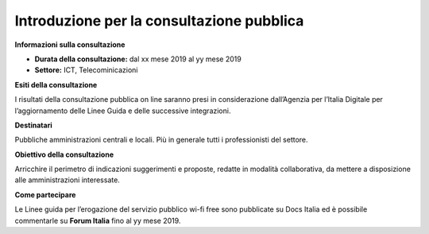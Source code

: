 Introduzione per la consultazione pubblica
==========================================


**Informazioni sulla consultazione**


- **Durata della consultazione:** dal xx mese 2019 al yy mese 2019


- **Settore:** ICT, Telecominicazioni


**Esiti della consultazione**

I risultati della consultazione pubblica on line saranno presi in considerazione dall’Agenzia per l’Italia Digitale per l’aggiornamento delle Linee Guida e delle successive integrazioni.

**Destinatari**

Pubbliche amministrazioni centrali e locali. Più in generale tutti i professionisti del settore.

**Obiettivo della consultazione**

Arricchire il perimetro di indicazioni suggerimenti e proposte, redatte in modalità collaborativa, da mettere a disposizione alle amministrazioni interessate.

**Come partecipare**

Le Linee guida per l’erogazione del servizio pubblico wi-fi free sono pubblicate su Docs Italia ed è possibile commentarle su **Forum Italia** fino al yy mese 2019.
